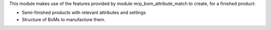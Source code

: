 This module makes use of the features provided by module mrp_bom_attribute_match to create, for a finished product:

* Semi-finished products with relevant attributes and settings
* Structure of BoMs to manufacture them.
